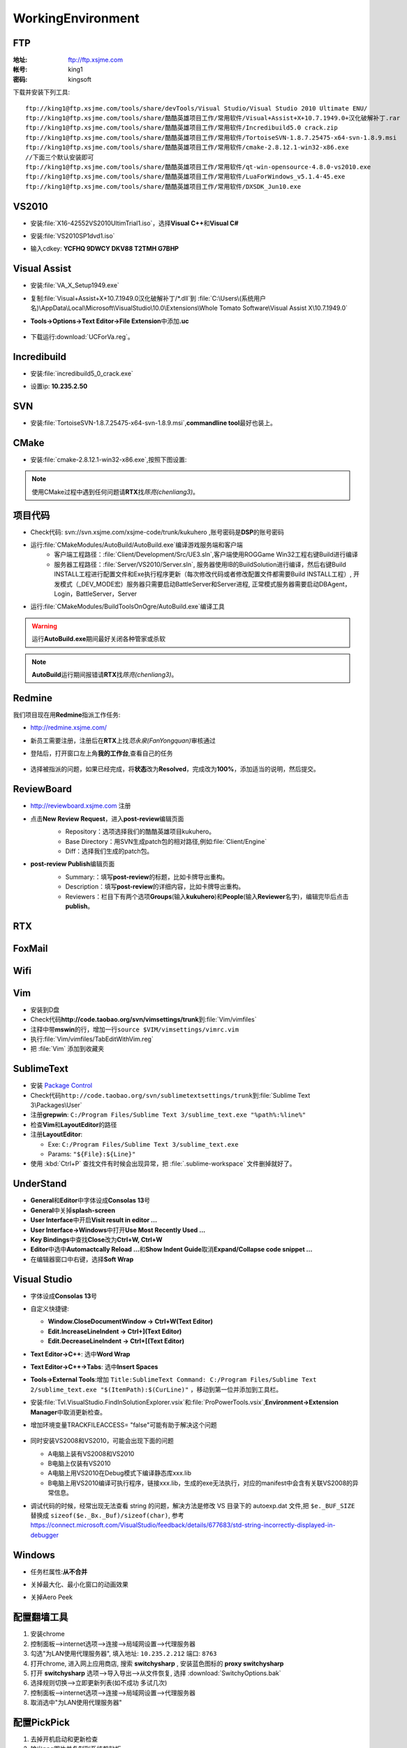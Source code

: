 WorkingEnvironment
==================

FTP
---

:地址: ftp://ftp.xsjme.com

:帐号: king1

:密码: kingsoft

下载并安装下列工具::

	ftp://king1@ftp.xsjme.com/tools/share/devTools/Visual Studio/Visual Studio 2010 Ultimate ENU/
	ftp://king1@ftp.xsjme.com/tools/share/酷酷英雄项目工作/常用软件/Visual+Assist+X+10.7.1949.0+汉化破解补丁.rar
	ftp://king1@ftp.xsjme.com/tools/share/酷酷英雄项目工作/常用软件/Incredibuild5.0 crack.zip
	ftp://king1@ftp.xsjme.com/tools/share/酷酷英雄项目工作/常用软件/TortoiseSVN-1.8.7.25475-x64-svn-1.8.9.msi
	ftp://king1@ftp.xsjme.com/tools/share/酷酷英雄项目工作/常用软件/cmake-2.8.12.1-win32-x86.exe
	//下面三个默认安装即可
	ftp://king1@ftp.xsjme.com/tools/share/酷酷英雄项目工作/常用软件/qt-win-opensource-4.8.0-vs2010.exe
	ftp://king1@ftp.xsjme.com/tools/share/酷酷英雄项目工作/常用软件/LuaForWindows_v5.1.4-45.exe
	ftp://king1@ftp.xsjme.com/tools/share/酷酷英雄项目工作/常用软件/DXSDK_Jun10.exe

VS2010
------

* 安装\ :file:`X16-42552VS2010UltimTrial1.iso`，选择\ **Visual C++**\ 和\ **Visual C#**
* 安装\ :file:`VS2010SP1dvd1.iso`
* 输入cdkey: **YCFHQ 9DWCY DKV88 T2TMH G7BHP**

	.. image:: /images/vs2010register.png

Visual Assist
-------------

* 安装\ :file:`VA_X_Setup1949.exe`
* 复制\ :file:`Visual+Assist+X+10.7.1949.0汉化破解补丁/*.dll`\ 到
  :file:`C:\Users\(系统用户名)\AppData\Local\Microsoft\VisualStudio\10.0\Extensions\Whole Tomato Software\Visual Assist X\10.7.1949.0`

* **Tools->Options->Text Editor->File Extension**\ 中添加\ **.uc**

    .. image:: /images/uc_extension.jpg

* 下载运行\ :download:`UCForVa.reg`\ 。
  
Incredibuild
------------

* 安装\ :file:`incredibuild5_0_crack.exe`
* 设置ip: **10.235.2.50**
  
	.. image:: /images/IncredibuildSettings.png

SVN
---

* 安装\ :file:`TortoiseSVN-1.8.7.25475-x64-svn-1.8.9.msi`\ ,\ **commandline tool**\ 最好也装上。
  
	.. image:: /images/svnsettings.png

CMake
-----

* 安装\ :file:`cmake-2.8.12.1-win32-x86.exe`\ ,\ 按照下图设置:

	.. image:: /images/cmakesettings.png

.. note:: 使用CMake过程中遇到任何问题请\ **RTX**\ 找\ *陈亮(chenliang3)*\ 。

项目代码
--------

* Check代码: svn://svn.xsjme.com/xsjme-code/trunk/kukuhero ,账号密码是\ **DSP**\ 的账号密码
* 运行\ :file:`CMakeModules/AutoBuild/AutoBuild.exe`\ 编译游戏服务端和客户端
	* 客户端工程路径：:file:`Client/Development/Src/UE3.sln`\ ,客户端使用ROGGame Win32工程右键Build进行编译
	* 服务器工程路径：:file:`Server/VS2010/Server.sln`\ , 服务器使用IB的BuildSolution进行编译，然后右键Build 
	  INSTALL工程进行配置文件和Exe执行程序更新（每次修改代码或者修改配置文件都需要Build INSTALL工程）,
 	  开发模式（_DEV_MODE宏）服务器只需要启动BattleServer和Server进程, 
 	  正常模式服务器需要启动DBAgent，Login，BattleServer，Server

* 运行\ :file:`CMakeModules/BuildToolsOnOgre/AutoBuild.exe`\ 编译工具

.. warning:: 运行\ **AutoBuild.exe**\ 期间最好关闭各种管家或杀软

.. note:: **AutoBuild**\ 运行期间报错请\ **RTX**\ 找\ *陈亮(chenliang3)*\ 。


Redmine
-------

我们项目现在用\ **Redmine**\ 指派工作任务:

* http://redmine.xsjme.com/
* 新员工需要注册，注册后在\ **RTX**\ 上找\ *范永泉(FanYongquan)*\ 审核通过
* 登陆后，打开窗口左上角\ **我的工作台**\ ,查看自己的任务

	.. image:: /images/Redmine.png

* 选择被指派的问题，如果已经完成，将\ **状态**\ 改为\ **Resolved**\ ，完成改为\ **100%**\ ，添加适当的说明，然后提交。

	.. image:: /images/RedmineCommit.png

ReviewBoard
-----------

* http://reviewboard.xsjme.com 注册
* 点击\ **New Review Request**\ ，进入\ **post-review**\ 编辑页面
	* Repository：选项选择我们的酷酷英雄项目kukuhero。
	* Base Directory：用SVN生成patch包的相对路径,例如\ :file:`Client/Engine`
	* Diff：选择我们生成的patch包。

	.. image:: /images/reviewboardnew.png

* **post-review Publish**\ 编辑页面
	* Summary:：填写\ **post-review**\ 的标题，比如卡牌导出重构。 
	* Description：填写\ **post-review**\ 的详细内容，比如卡牌导出重构。
	* Reviewers：栏目下有两个选项\ **Groups**\ (输入\ **kukuhero**\ )和\ **People**\ (输入\ **Reviewer**\ 名字)，编辑完毕后点击\ **publish**\ 。

	.. image:: /images/reviewboardpublish.png 

RTX
---

	.. image:: /images/rtxsetting.png

FoxMail
-------

	.. image:: /images/foxmailsettings.png

Wifi
----

	.. image:: /images/Wifi.png

Vim
---

* 安装到D盘
* Check代码\ **http://code.taobao.org/svn/vimsettings/trunk**\ 到\ :file:`Vim/vimfiles`
* 注释中带\ **mswin**\ 的行，增加一行\ ``source $VIM/vimsettings/vimrc.vim``
* 执行\ :file:`Vim/vimfiles/TabEditWithVim.reg`
* 把  :file:`Vim` 添加到收藏夹

SublimeText
-----------

* 安装  `Package Control <https://sublime.wbond.net/installation>`_
* Check代码\ ``http://code.taobao.org/svn/sublimetextsettings/trunk``\ 到\ :file:`Sublime Text 3\Packages\User`
* 注册\ **grepwin**\ : ``C:/Program Files/Sublime Text 3/sublime_text.exe "%path%:%line%"``
* 检查\ **Vim**\ 和\ **LayoutEditor**\ 的路径
* 注册\ **LayoutEditor**\ : 

  * Exe: ``C:/Program Files/Sublime Text 3/sublime_text.exe``
  * Params: ``"${File}:${Line}"``

* 使用 :kbd:`Ctrl+P` 查找文件有时候会出现异常，把 :file:`.sublime-workspace` 文件删掉就好了。


UnderStand
----------

* **General**\ 和\ **Editor**\ 中字体设成\ **Consolas 13**\ 号
* **General**\ 中关掉\ **splash-screen**
* **User Interface**\ 中开启\ **Visit result in editor ...**
* **User Interface->Windows**\ 中打开\ **Use Most Recently Used ...**
* **Key Bindings**\ 中查找\ **Close**\ 改为\ **Ctrl+W, Ctrl+W**
* **Editor**\ 中选中\ **Automactcally Reload ...**\ 和\ **Show Indent Guide**\ 取消\ **Expand/Collapse code snippet ...**
* 在编辑器窗口中右键，选择\ **Soft Wrap**

Visual Studio
-------------

* 字体设成\ **Consolas 13**\ 号
* 自定义快捷键: 

  * **Window.CloseDocumentWindow -> Ctrl+W(Text Editor)**
  * **Edit.IncreaseLineIndent -> Ctrl+](Text Editor)**
  * **Edit.DecreaseLineIndent -> Ctrl+[(Text Editor)**

* **Text Editor->C++**\ : 选中\ **Word Wrap**
* **Text Editor->C++->Tabs**\ : 选中\ **Insert Spaces**
* **Tools->External Tools**\ :增加 ``Title:SublimeText Command: C:/Program Files/Sublime Text 2/sublime_text.exe "$(ItemPath):$(CurLine)"`` 
  ，移动到第一位并添加到工具栏。
* 安装\ :file:`Tvl.VisualStudio.FindInSolutionExplorer.vsix`\ 和\ :file:`ProPowerTools.vsix`\ ,\ **Environment->Extension Manager**\ 中取消更新检查。

* 增加环境变量TRACKFILEACCESS= "false"可能有助于解决这个问题

    .. image:: /images/VS2010-trackerror.png

* 同时安装VS2008和VS2010，可能会出现下面的问题

  * A电脑上装有VS2008和VS2010
  * B电脑上仅装有VS2010
  * A电脑上用VS2010在Debug模式下编译静态库xxx.lib
  * B电脑上用VS2010编译可执行程序，链接xxx.lib，生成的exe无法执行，对应的manifest中会含有关联VS2008的异常信息。
    
* 调试代码的时候，经常出现无法查看 string 的问题，解决方法是修改 VS 目录下的 autoexp.dat 文件,把 ``$e._BUF_SIZE`` 替换成 ``sizeof($e._Bx._Buf)/sizeof(char)``, 参考 https://connect.microsoft.com/VisualStudio/feedback/details/677683/std-string-incorrectly-displayed-in-debugger

Windows
-------

* 任务栏属性:\ **从不合并**
  
* 关掉最大化、最小化窗口的动画效果
* 关掉Aero Peek
  
	.. image:: /images/WindowsSetting-MinMax.png


配置翻墙工具
------------

#. 安装chrome
#. 控制面板-->internet选项-->连接-->局域网设置-->代理服务器
#. 勾选"为LAN使用代理服务器", 填入地址: ``10.235.2.212``  端口: ``8763``
#. 打开chrome, 进入网上应用商店, 搜索 **switchysharp** , 安装蓝色图标的 **proxy switchysharp**
#. 打开 **switchysharp** 选项-->导入导出-->从文件恢复, 选择 :download:`SwitchyOptions.bak`
#. 选择规则切换-->立即更新列表(如不成功 多试几次)
#. 控制面板-->internet选项-->连接-->局域网设置-->代理服务器
#. 取消选中"为LAN使用代理服务器"

配置PickPick
------------

#. 去掉开机启动和更新检查
#. 输出png图片并复制到系统剪贴板
#. 快捷方式右键->属性->高级，勾选 **用管理员身份运行**
#. 启动界面勾选 **启动程序时不再显示本窗口**
   
有道词典
--------

划词翻译功能与 ClipCube 、 Vim 、 MobaXterm 冲突，不用的时候最好关闭。